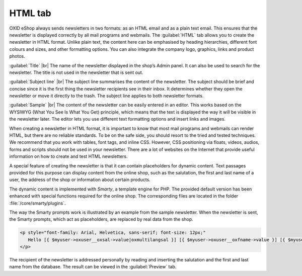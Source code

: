 ﻿HTML tab
==================

OXID eShop always sends newsletters in two formats: as an HTML email and as a plain text email. This ensures that the newsletter is displayed correctly by all mail programs and webmails. The :guilabel:`HTML` tab allows you to create the newsletter in HTML format. Unlike plain text, the content here can be emphasised by heading hierarchies, different font colours and sizes, and other formatting options. You can also integrate the company logo, graphics, links and product photos.

.. image:: ../../media/screenshots/oxbaif01.png
   :alt: Newsletters - HTML tab
   :class: with-shadow
   :height: 346
   :width: 650

:guilabel:`Title` |br|
The name of the newsletter displayed in the shop’s Admin panel. It can also be used to search for the newsletter. The title is not used in the newsletter that is sent out.

:guilabel:`Subject line` |br|
The subject line summarises the content of the newsletter. The subject should be brief and concise since it is the first thing the newsletter recipients see in their inbox. It determines whether they open the newsletter or move it directly to the trash. The subject line applies to both newsletter formats.

:guilabel:`Sample` |br|
The content of the newsletter can be easily entered in an editor. This works based on the WYSIWYG (What You See Is What You Get) principle, which means that the text is displayed the way it will be visible in the newsletter later. The editor lets you use different text formatting options and insert links and images.

When creating a newsletter in HTML format, it is important to know that most mail programs and webmails can render HTML, but there are no reliable standards. To be on the safe side, you should resort to the tried and tested techniques. We recommend that you work with tables, font tags, and inline CSS. However, CSS positioning via floats, videos, audios, forms and scripts should not be used in your newsletter. There are a lot of websites on the Internet that provide useful information on how to create and test HTML newsletters.

A special feature of creating the newsletter is that it can contain placeholders for dynamic content. Text passages provided for this purpose can display content from the online shop, such as the salutation, the first and last name of a user, the address of the shop or information about certain products.

The dynamic content is implemented with *Smarty*, a template engine for PHP. The provided default version has been enhanced with special functions required for the online shop. The corresponding files are located in the folder
:file:`/core/smarty/plugins`.

The way the Smarty prompts work is illustrated by an example from the sample newsletter. When the newsletter is sent, the Smarty prompts, which act as placeholders, are replaced by real data from the shop.

.. code:: html

   <p style="font-family: Arial, Helvetica, sans-serif; font-size: 12px;"
      Hello [{ $myuser->oxuser__oxsal->value|oxmultilangsal }] [{ $myuser->oxuser__oxfname->value }] [{ $myuser->oxuser__oxlname->value }],
   </p>

The recipient of the newsletter is addressed personally by reading and inserting the salutation and the first and last name from the database. The result can be viewed in the :guilabel:`Preview` tab.

.. seealso:: `Email Standards Project <http://www.email-standards.org>`_ | `Smarty Template Engine <https://www.smarty.net>`_ | :doc:`Preview tab <registerkarte-vorschau>`

.. Intern: oxbaif, Status:, F1: newsletter_main